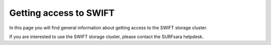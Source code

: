 .. _getting-access-to-swift:

***********************
Getting access to SWIFT
***********************

In this page you will find general information about getting access to the SWIFT storage cluster.

.. contents:: 
    :depth: 4

If you are interested to use the SWIFT storage cluster, please contact the _`SURFsara helpdesk`.


.. Links:

.. _`SURFsara helpdesk`: https://www.surf.nl/en/about-surf/contact/helpdesk-surfsara-services/index.html

